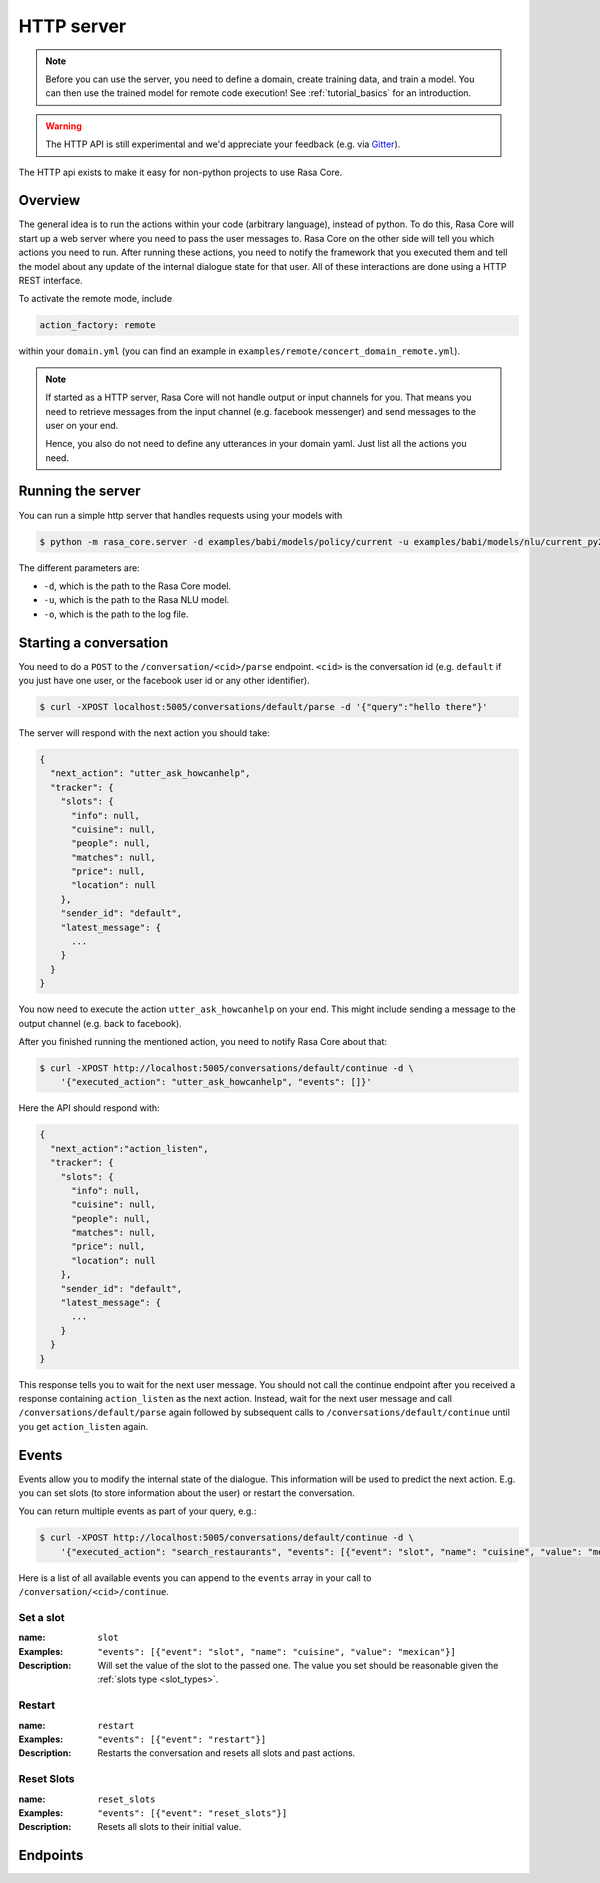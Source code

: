 .. _section_http:

HTTP server
===========

.. note::

    Before you can use the server, you need to define a domain, create training
    data, and train a model. You can then use the trained model for remote code
    execution! See :ref:`tutorial_basics` for an introduction.

.. warning::

    The HTTP API is still experimental and we'd appreciate your feedback (e.g.
    via `Gitter <https://gitter.im/RasaHQ/rasa_core>`_).

The HTTP api exists to make it easy for non-python projects to use Rasa Core.

Overview
--------
The general idea is to run the actions within your code (arbitrary language),
instead of python. To do this, Rasa Core will start up a web server where you
need to pass the user messages to. Rasa Core on the other side will tell you
which actions you need to run. After running these actions, you need to notify
the framework that you executed them and tell the model about any update of the
internal dialogue state for that user. All of these interactions are done using
a HTTP REST interface.

To activate the remote mode, include

.. code-block:: yaml

    action_factory: remote

within your ``domain.yml`` (you can find an example in
``examples/remote/concert_domain_remote.yml``).

.. note::

    If started as a HTTP server, Rasa Core will not handle output or input
    channels for you. That means you need to retrieve messages from the input
    channel (e.g. facebook messenger) and send messages to the user on your end.

    Hence, you also do not need to define any utterances in your domain yaml.
    Just list all the actions you need.

Running the server
------------------
You can run a simple http server that handles requests using your
models with

.. code-block:: bash

    $ python -m rasa_core.server -d examples/babi/models/policy/current -u examples/babi/models/nlu/current_py2 -o out.log

The different parameters are:

- ``-d``, which is the path to the Rasa Core model.
- ``-u``, which is the path to the Rasa NLU model.
- ``-o``, which is the path to the log file.

Starting a conversation
-----------------------
You need to do a ``POST`` to the ``/conversation/<cid>/parse`` endpoint. ``<cid>``
is the conversation id (e.g. ``default`` if you just have one user, or the facebook user id or any
other identifier).

.. code-block:: bash

    $ curl -XPOST localhost:5005/conversations/default/parse -d '{"query":"hello there"}'

The server will respond with the next action you should take:

.. code-block:: javascript

    {
      "next_action": "utter_ask_howcanhelp",
      "tracker": {
        "slots": {
          "info": null,
          "cuisine": null,
          "people": null,
          "matches": null,
          "price": null,
          "location": null
        },
        "sender_id": "default",
        "latest_message": {
          ...
        }
      }
    }

You now need to execute the action ``utter_ask_howcanhelp`` on your end. This
might include sending a message to the output channel (e.g. back to facebook).

After you finished running the mentioned action, you need to notify Rasa Core
about that:

.. code-block:: bash

    $ curl -XPOST http://localhost:5005/conversations/default/continue -d \
        '{"executed_action": "utter_ask_howcanhelp", "events": []}'

Here the API should respond with:

.. code-block:: javascript

    {
      "next_action":"action_listen",
      "tracker": {
        "slots": {
          "info": null,
          "cuisine": null,
          "people": null,
          "matches": null,
          "price": null,
          "location": null
        },
        "sender_id": "default",
        "latest_message": {
          ...
        }
      }
    }

This response tells you to wait for the next user message. You should not call
the continue endpoint after you received a response containing ``action_listen``
as the next action. Instead, wait for the next user message and call
``/conversations/default/parse`` again followed by subsequent
calls to ``/conversations/default/continue`` until you get ``action_listen``
again.

Events
------
Events allow you to modify the internal state of the dialogue. This information
will be used to predict the next action. E.g. you can set slots (to store
information about the user) or restart the conversation.

You can return multiple events as part of your query, e.g.:

.. code-block:: bash

    $ curl -XPOST http://localhost:5005/conversations/default/continue -d \
        '{"executed_action": "search_restaurants", "events": [{"event": "slot", "name": "cuisine", "value": "mexican"}, {"event": "slot", "name": "people", "value": 5}]}'

Here is a list of all available events you can append to the ``events`` array in
your call to ``/conversation/<cid>/continue``.

Set a slot
::::::::::

:name: ``slot``
:Examples: ``"events": [{"event": "slot", "name": "cuisine", "value": "mexican"}]``
:Description:
    Will set the value of the slot to the passed one. The value you set should
    be reasonable given the :ref:`slots type <slot_types>`.

Restart
:::::::

:name: ``restart``
:Examples: ``"events": [{"event": "restart"}]``
:Description:
    Restarts the conversation and resets all slots and past actions.

Reset Slots
:::::::::::

:name: ``reset_slots``
:Examples: ``"events": [{"event": "reset_slots"}]``
:Description:
    Resets all slots to their initial value.


Endpoints
---------

.. http:get:: /conversations/(str:sender)/parse

   Notify the dialogue engine that the user posted a new message. You must
   ``POST`` data in this format ``'{"query":"<your text to parse>"}'``,
   you can do this with

   **Example request**:

   .. sourcecode:: bash

      curl -XPOST localhost:5005/conversations/default/parse -d \
        '{"query":"hello there"}' | python -mjson.tool

   **Example response**:

   .. sourcecode:: http

      HTTP/1.1 200 OK
      Vary: Accept
      Content-Type: text/javascript

      {
          "next_action": "utter_ask_howcanhelp",
          "tracker": {
              "latest_message": {
                  ...
              },
              "sender_id": "default",
              "slots": {
                  "cuisine": null,
                  "info": null,
                  "location": null,
                  "matches": null,
                  "people": null,
                  "price": null
              }
          }
      }

   :statuscode 200: no error


.. http:get:: /conversations/(str:sender)/continue

   Continue the prediction loop for the conversation with id `user_id`. Should
   be called until the endpoint returns ``action_listen`` as the next action.
   Between the calls to this endpoint, your code should execute the mentioned
   next action. If you receive ``action_listen`` as the next action, you should
   wait for the next user input.

   **Example request**:

   .. sourcecode:: bash

      curl -XPOST http://localhost:5005/conversations/default/continue -d \
        '{"executed_action": "utter_ask_howcanhelp", "events": []}' | python -mjson.tool

   **Example response**:

   .. sourcecode:: http

      HTTP/1.1 200 OK
      Vary: Accept
      Content-Type: text/javascript

      {
          "next_action": "utter_ask_cuisine",
          "tracker": {
              "latest_message": {
                  ...
              },
              "sender_id": "default",
              "slots": {
                  "cuisine": null,
                  "info": null,
                  "location": null,
                  "matches": null,
                  "people": null,
                  "price": null
              }
          }
      }

   :statuscode 200: no error


.. http:get:: /version

   Version of Rasa Core that is currently running.

   **Example request**:

   .. sourcecode:: bash

      curl http://localhost:5005/version | python -mjson.tool

   **Example response**:

   .. sourcecode:: http

      HTTP/1.1 200 OK
      Vary: Accept
      Content-Type: text/javascript

      {
          "version" : "0.7.0"
      }

   :statuscode 200: no error
